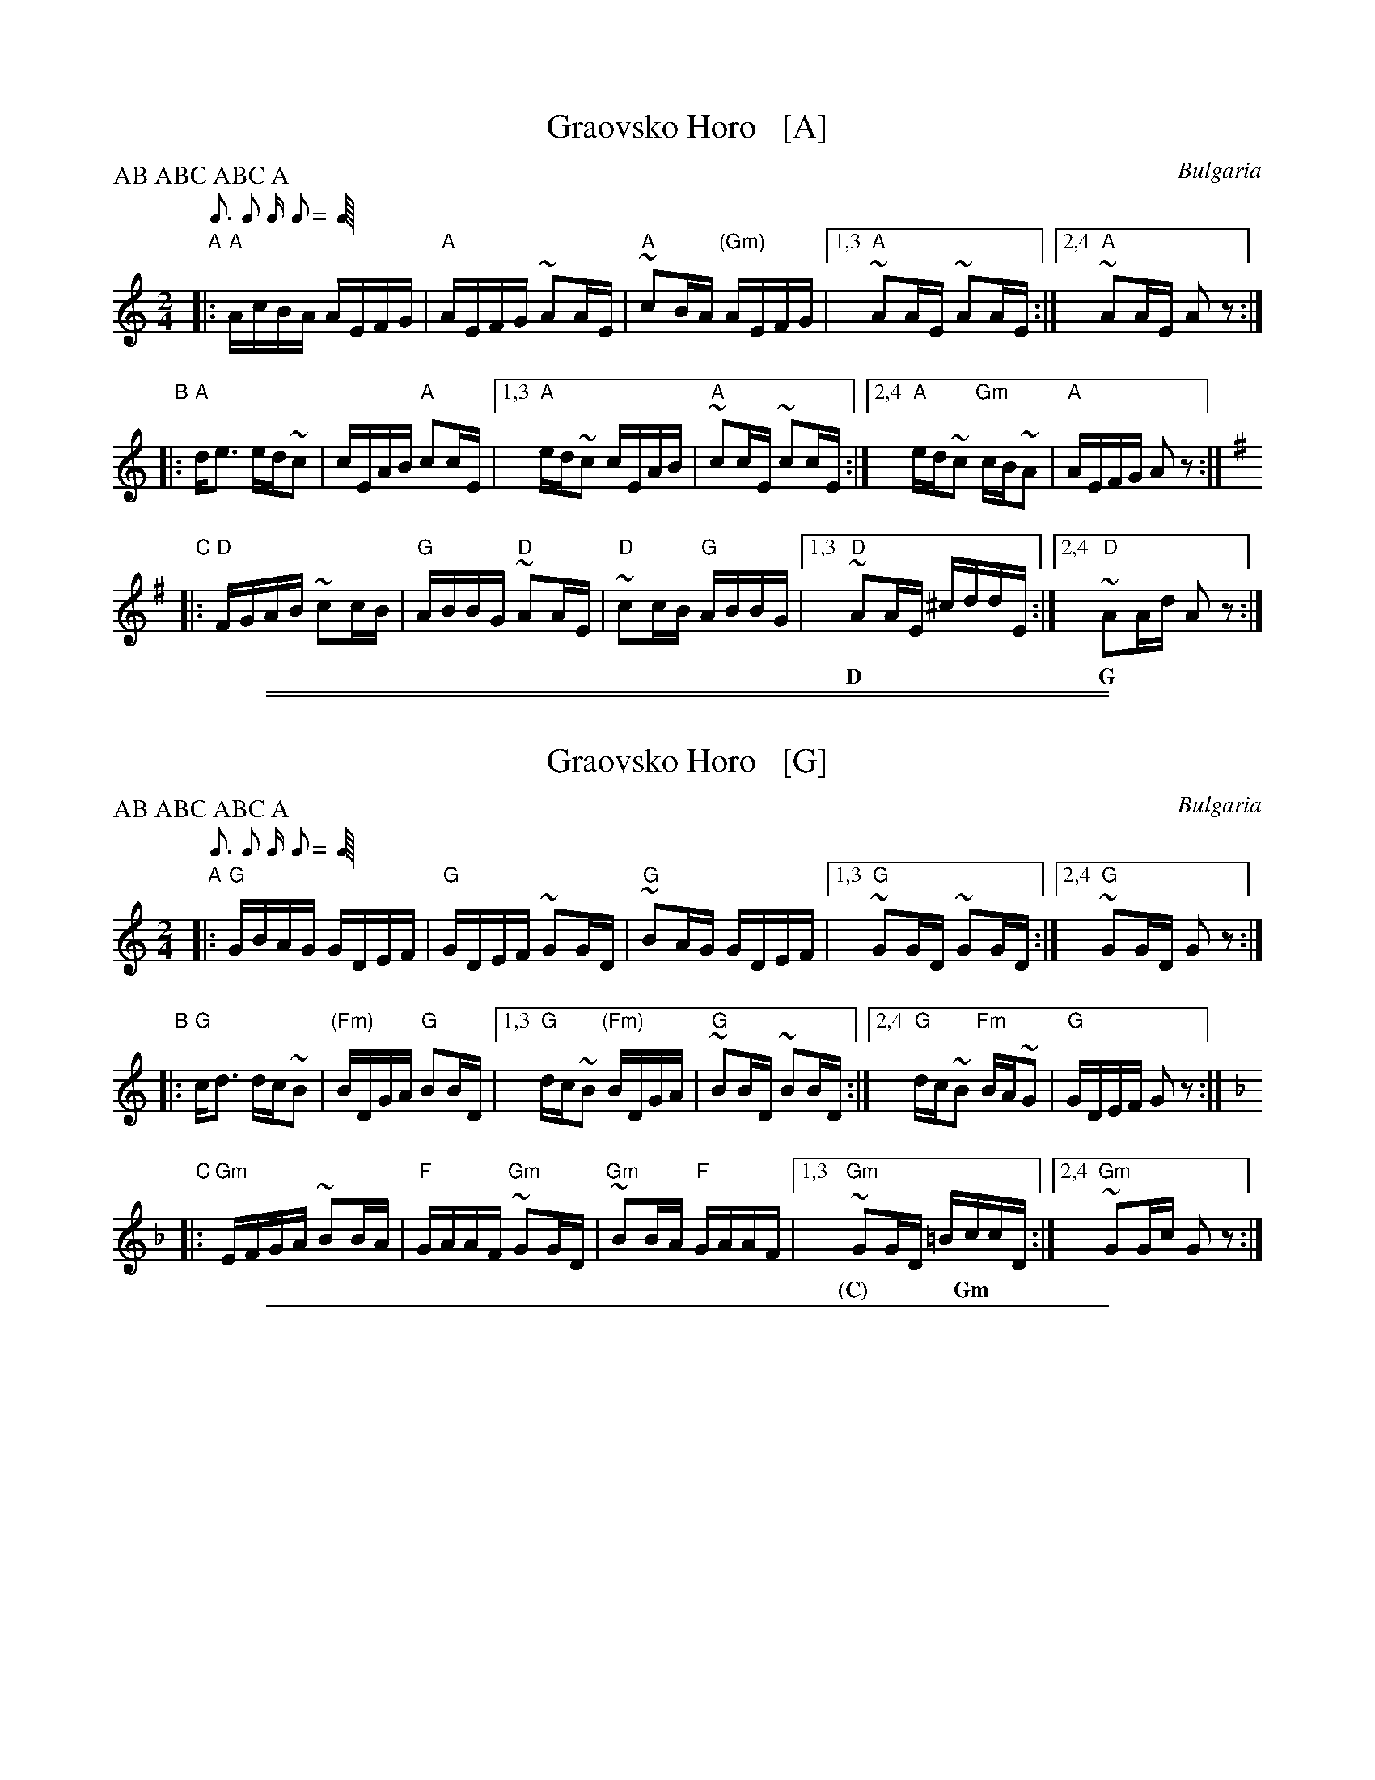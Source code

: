 
X: 1
T: Graovsko Horo   [A]
O: Bulgaria
Z: 2015 John Chambers <jc:trillian.mit.edu>
M: 2/4
L: 1/16
P: AB ABC ABC A
Q: 3/16 2/16 1/16 2/16
K: _B^f^c^	% A hijaz
"A"\
|: "A"AcBA AEFG | "A"AEFG ~A2AE | "A"~c2BA "(Gm)"AEFG |\
[1,3 "A"~A2AE ~A2AE :|[2,4 "A"~A2AE A2z2 :|
w: ~
"B"\
|:\
"A"de3 ed~c2 | cEAB "A"c2cE |\
[1,3 "A"ed~c2 cEAB | "A"~c2cE ~c2cE :|\
[2,4 "A"ed~c2 "Gm"cB~A2 | "A"AEFG A2z2 :| [K:=B=c]
w: ~
%Q: 1/8 1/8 1/8 1/8
K: Dmix
"C"\
|:\
"D"FGAB ~c2cB | "G"ABBG "D"~A2AE | "D"~c2cB "G"ABBG |\
[1,3 "D"~A2AE ^cddE :|[2,4 "D"~A2Ad A2z2 :|
w: D*** | G*** Am | D** G | D | D

%%sep 1 0 500
%%sep 1 0 500


X: 1
T: Graovsko Horo   [G]
O: Bulgaria
Z: 2015 John Chambers <jc:trillian.mit.edu>
M: 2/4
L: 1/16
P: AB ABC ABC A
Q: 3/16 2/16 1/16 2/16
K: _A	% G hijaz
"A"
|: "G"GBAG GDEF | "G"GDEF ~G2GD | "G"~B2AG GDEF |\
[1,3 "G"~G2GD ~G2GD :|[2,4 "G"~G2GD G2z2 :|
w: ~
"B"
|: "G"cd3 dc~B2 | "(Fm)"BDGA "G"B2BD |\
[1,3 "G"dc~B2 "(Fm)"BDGA | "G"~B2BD ~B2BD :|\
[2,4 "G"dc~B2 "Fm"BA~G2 | "G"GDEF G2z2 :| [K:=A_B]
w: ~
%Q: 1/8 1/8 1/8 1/8
K: Gdor
"C"
|:\
"Gm"EFGA ~B2BA | "F"GAAF "Gm"~G2GD | "Gm"~B2BA "F"GAAF |\
[1,3 "Gm"~G2GD =BccD :|[2,4 "Gm"~G2Gc G2z2 :|
w: (C)*** Gm

%%sep 1 1 500


X: 1
T: Graovsko Horo   [B]
O: Bulgaria
Z: 2015 John Chambers <jc:trillian.mit.edu>
M: 2/4
L: 1/16
P: AB ABC ABC A
Q: 3/16 2/16 1/16 2/16
K: ^f=c^g^d	% B hijaz
"A"
|: "B"BdcB BFGA | "B"BFGA ~B2BF | "B"~d2cB BFGA |\
[1,3 "B"~B2BF ~B2BF :|[2,4 "B"~B2BF B2z2 :|
w: ~
"B"
|: "B"ef3 fe~d2 | "(Am)"dFBc "B"d2dF |\
[1,3 "B"fe~d2 "(Am)"dFBc | "B"~d2dF ~d2dF :|\
[2,4 "B"fe~d2 "Am"dc~B2 | "B"BFGA B2z2 :| [K:^c=d]
w: ~
%Q: 1/8 1/8 1/8 1/8
K: Bdor
"C"
|:\
"Bm"GABc ~d2dc | "A"BccA "Bm"~B2BF | "Bm"~d2dc "A"BccA |\
[1,3 "Bm"~B2BF ^deeF :|[2,4 "Bm"~B2Be B2z2 :|
w: (E)*** Bm
